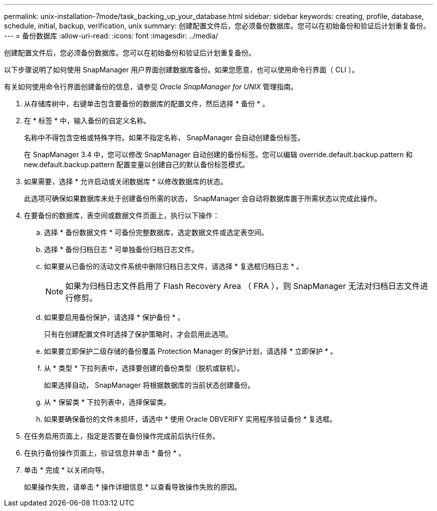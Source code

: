---
permalink: unix-installation-7mode/task_backing_up_your_database.html 
sidebar: sidebar 
keywords: creating, profile, database, schedule, initial, backup, verification, unix 
summary: 创建配置文件后，您必须备份数据库。您可以在初始备份和验证后计划重复备份。 
---
= 备份数据库
:allow-uri-read: 
:icons: font
:imagesdir: ../media/


[role="lead"]
创建配置文件后，您必须备份数据库。您可以在初始备份和验证后计划重复备份。

以下步骤说明了如何使用 SnapManager 用户界面创建数据库备份。如果您愿意，也可以使用命令行界面（ CLI ）。

有关如何使用命令行界面创建备份的信息，请参见 _Oracle SnapManager for UNIX_ 管理指南。

. 从存储库树中，右键单击包含要备份的数据库的配置文件，然后选择 * 备份 * 。
. 在 * 标签 * 中，输入备份的自定义名称。
+
名称中不得包含空格或特殊字符。如果不指定名称， SnapManager 会自动创建备份标签。

+
在 SnapManager 3.4 中，您可以修改 SnapManager 自动创建的备份标签。您可以编辑 override.default.backup.pattern 和 new.default.backup.pattern 配置变量以创建自己的默认备份标签模式。

. 如果需要，选择 * 允许启动或关闭数据库 * 以修改数据库的状态。
+
此选项可确保如果数据库未处于创建备份所需的状态， SnapManager 会自动将数据库置于所需状态以完成此操作。

. 在要备份的数据库，表空间或数据文件页面上，执行以下操作：
+
.. 选择 * 备份数据文件 * 可备份完整数据库，选定数据文件或选定表空间。
.. 选择 * 备份归档日志 * 可单独备份归档日志文件。
.. 如果要从已备份的活动文件系统中删除归档日志文件，请选择 * 复选框归档日志 * 。
+

NOTE: 如果为归档日志文件启用了 Flash Recovery Area （ FRA ），则 SnapManager 无法对归档日志文件进行修剪。

.. 如果要启用备份保护，请选择 * 保护备份 * 。
+
只有在创建配置文件时选择了保护策略时，才会启用此选项。

.. 如果要立即保护二级存储的备份覆盖 Protection Manager 的保护计划，请选择 * 立即保护 * 。
.. 从 * 类型 * 下拉列表中，选择要创建的备份类型（脱机或联机）。
+
如果选择自动， SnapManager 将根据数据库的当前状态创建备份。

.. 从 * 保留类 * 下拉列表中，选择保留类。
.. 如果要确保备份的文件未损坏，请选中 * 使用 Oracle DBVERIFY 实用程序验证备份 * 复选框。


. 在任务启用页面上，指定是否要在备份操作完成前后执行任务。
. 在执行备份操作页面上，验证信息并单击 * 备份 * 。
. 单击 * 完成 * 以关闭向导。
+
如果操作失败，请单击 * 操作详细信息 * 以查看导致操作失败的原因。


